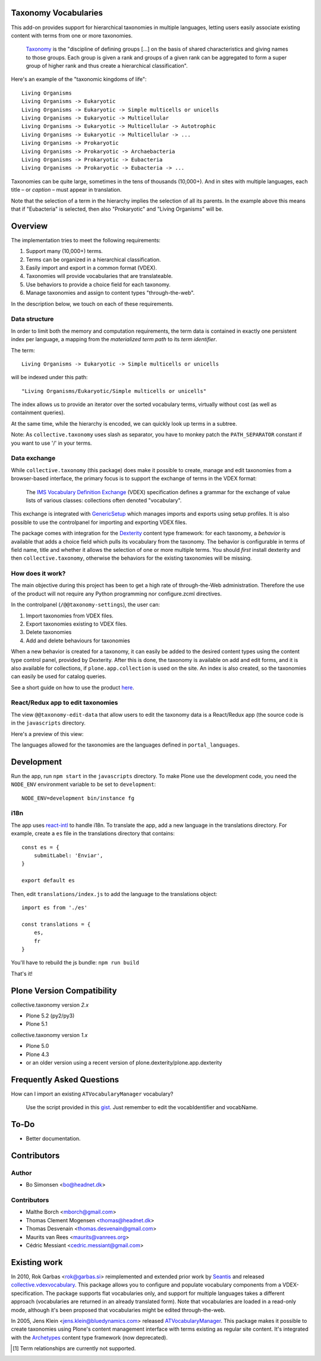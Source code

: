 Taxonomy Vocabularies
=====================

This add-on provides support for hierarchical taxonomies in multiple
languages, letting users easily associate existing content with terms
from one or more taxonomies.

    `Taxonomy <http://en.wikipedia.org/wiki/Taxonomy>`_ is the
    "discipline of defining groups [...] on the basis of shared
    characteristics and giving names to those groups. Each group is
    given a rank and groups of a given rank can be aggregated to form
    a super group of higher rank and thus create a hierarchical
    classification".

Here's an example of the "taxonomic kingdoms of life"::

    Living Organisms
    Living Organisms -> Eukaryotic
    Living Organisms -> Eukaryotic -> Simple multicells or unicells
    Living Organisms -> Eukaryotic -> Multicellular
    Living Organisms -> Eukaryotic -> Multicellular -> Autotrophic
    Living Organisms -> Eukaryotic -> Multicellular -> ...
    Living Organisms -> Prokaryotic
    Living Organisms -> Prokaryotic -> Archaebacteria
    Living Organisms -> Prokaryotic -> Eubacteria
    Living Organisms -> Prokaryotic -> Eubacteria -> ...

Taxonomies can be quite large, sometimes in the tens of thousands
(10,000+). And in sites with multiple languages, each title – or
*caption* – must appear in translation.

Note that the selection of a term in the hierarchy implies the
selection of all its parents. In the example above this means that if
"Eubacteria" is selected, then also "Prokaryotic" and "Living
Organisms" will be.


Overview
========

The implementation tries to meet the following requirements:

#. Support many (10,000+) terms.

#. Terms can be organized in a hierarchical classification.

#. Easily import and export in a common format (VDEX).

#. Taxonomies will provide vocabularies that are translateable.

#. Use behaviors to provide a choice field for each taxonomy.

#. Manage taxonomies and assign to content types "through-the-web".

In the description below, we touch on each of these requirements.


Data structure
--------------

In order to limit both the memory and computation requirements, the
term data is contained in exactly one persistent index per language, a
mapping from the *materialized term path* to its *term identifier*.

The term::

    Living Organisms -> Eukaryotic -> Simple multicells or unicells

will be indexed under this path::

    "Living Organisms/Eukaryotic/Simple multicells or unicells"

The index allows us to provide an iterator over the sorted vocabulary
terms, virtually without cost (as well as containment queries).

At the same time, while the hierarchy is encoded, we can quickly look
up terms in a subtree.

Note: As ``collective.taxonomy`` uses slash as separator, you have to monkey patch the ``PATH_SEPARATOR`` constant if you want to use '/' in your terms.


Data exchange
-------------

While ``collective.taxonomy`` (this package) does make it possible to
create, manage and edit taxonomies from a browser-based interface, the
primary focus is to support the exchange of terms in the VDEX format:

    The `IMS Vocabulary Definition Exchange
    <http://www.imsglobal.org/vdex/>`_ (VDEX) specification defines a
    grammar for the exchange of value lists of various classes:
    collections often denoted "vocabulary".

This exchange is integrated with `GenericSetup
<http://packages.python.org/Products.GenericSetup/>`_ which manages
imports and exports using setup profiles. It is also possible to
use the controlpanel for importing and exporting VDEX files.

The package comes with integration for the `Dexterity
<http://plone.org/products/dexterity/>`_ content type framework: for
each taxonomy, a *behavior* is available that adds a choice field
which pulls its vocabulary from the taxonomy. The behavior is
configurable in terms of field name, title and whether it allows the
selection of one or more multiple terms.  You should *first* install
dexterity and then ``collective.taxonomy``, otherwise the behaviors
for the existing taxonomies will be missing.


How does it work?
-----------------

The main objective during this project has been to get a high rate
of through-the-Web administration. Therefore the use of the product
will not require any Python programming nor configure.zcml directives.

In the controlpanel (``/@@taxonomy-settings``), the user can:

#. Import taxonomies from VDEX files.

#. Export taxonomies existing to VDEX files.

#. Delete taxonomies

#. Add and delete behaviours for taxonomies

When a new behavior is created for a taxonomy, it can easily be added
to the desired content types using the content type control panel, provided
by Dexterity. After this is done, the taxonomy is available on add and edit
forms, and it is also available for collections, if ``plone.app.collection``
is used on the site. An index is also created, so the taxonomies can easily
be used for catalog queries.

See a short guide on how to use the product `here <http://bo.geekworld.dk/introducing-collective-taxonomy/>`_.


React/Redux app to edit taxonomies
----------------------------------

The view ``@@taxonomy-edit-data`` that allow users to edit the taxonomy data is a React/Redux app (the source code is in the ``javascripts`` directory.

Here's a preview of this view:

.. image:: https://raw.githubusercontent.com/collective/collective.taxonomy/master/images/edit_taxonomy_data.gif
    :alt: Edit taxonomy data preview

The languages allowed for the taxonomies are the languages defined in ``portal_languages``.

Development
===========

Run the app, run ``npm start`` in the ``javascripts`` directory.
To make Plone use the development code, you need the ``NODE_ENV`` environment variable to be set to ``development``:

::

    NODE_ENV=development bin/instance fg


i18n
----

The app uses `react-intl <https://github.com/yahoo/react-intl>`_ to handle i18n. To translate the app, add a new language in the translations directory. For example, create a ``es`` file in the translations directory that contains:

::

    const es = {
        submitLabel: 'Enviar',
    }

    export default es

Then, edit ``translations/index.js`` to add the language to the translations object:

::

    import es from './es'

    const translations = {
        es,
        fr
    }

You'll have to rebuild the js bundle: ``npm run build``

That's it!

Plone Version Compatibility
===========================

collective.taxonomy version `2.x`

* Plone 5.2 (py2/py3)
* Plone 5.1

collective.taxonomy version `1.x`

* Plone 5.0
* Plone 4.3
* or an older version using a recent version of plone.dexterity/plone.app.dexterity

Frequently Asked Questions
==========================

How can I import an existing ``ATVocabularyManager`` vocabulary?

  Use the script provided in this `gist <https://gist.github.com/3826155>`_. Just
  remember to edit the vocabIdentifier and vocabName.

To-Do
=====

.. image:: https://secure.travis-ci.org/collective/collective.taxonomy.png?branch=master
    :alt: Travis CI badge
    :target: http://travis-ci.org/collective/collective.taxonomy

.. image:: https://coveralls.io/repos/collective/collective.taxonomy/badge.png?branch=master
    :alt: Coveralls badge
    :target: https://coveralls.io/r/collective/collective.taxonomy

- Better documentation.


Contributors
============

Author
------

- Bo Simonsen <bo@headnet.dk>


Contributors
------------

- Malthe Borch <mborch@gmail.com>

- Thomas Clement Mogensen <thomas@headnet.dk>

- Thomas Desvenain <thomas.desvenain@gmail.com>

- Maurits van Rees <maurits@vanrees.org>

- Cédric Messiant <cedric.messiant@gmail.com>


Existing work
=============

In 2010, Rok Garbas <rok@garbas.si> reimplemented and extended prior
work by `Seantis <http://www.seantis.ch/>`_ and released
`collective.vdexvocabulary
<http://pypi.python.org/pypi/collective.vdexvocabulary>`_. This
package allows you to configure and populate vocabulary components
from a VDEX-specification. The package supports flat vocabularies
only, and support for multiple languages takes a different approach
(vocabularies are returned in an already translated form). Note that
vocabularies are loaded in a read-only mode, although it's been
proposed that vocabularies might be edited through-the-web.

In 2005, Jens Klein <jens.klein@bluedynamics.com> released
`ATVocabularyManager
<http://plone.org/products/atvocabularymanager>`_. This package makes
it possible to create taxonomies using Plone's content management
interface with terms existing as regular site content. It's integrated
with the `Archetypes <http://plone.org/products/archetypes>`_ content
type framework (now deprecated).


.. [#] Term relationships are currently not supported.
